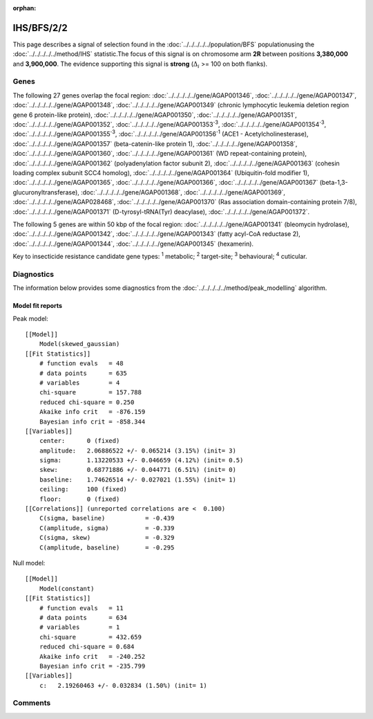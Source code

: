 :orphan:




IHS/BFS/2/2
===========

This page describes a signal of selection found in the
:doc:`../../../../../population/BFS` populationusing the :doc:`../../../../../method/IHS` statistic.The focus of this signal is on chromosome arm
**2R** between positions **3,380,000** and
**3,900,000**.
The evidence supporting this signal is
**strong** (:math:`\Delta_{i}` >= 100 on both flanks).

.. raw:: html
    :file: peak_location.html

.. raw:: html

    <div class='bokeh-figure figure'><p class='caption'>
    <strong>Signal location</strong>. Blue markers show the values of the selection statistic.
    The dashed black line shows the fitted peak model. The shaded red area shows the focus of the
    selection signal. The shaded blue area shows the genomic region in linkage with the
    selection event. Use the mouse wheel or the controls at the top right of the plot to zoom
    in, and hover over genes to see gene names and descriptions.
    </p></div>

Genes
-----




The following 27 genes overlap the focal region: :doc:`../../../../../gene/AGAP001346`,  :doc:`../../../../../gene/AGAP001347`,  :doc:`../../../../../gene/AGAP001348`,  :doc:`../../../../../gene/AGAP001349` (chronic lymphocytic leukemia deletion region gene 6 protein-like protein),  :doc:`../../../../../gene/AGAP001350`,  :doc:`../../../../../gene/AGAP001351`,  :doc:`../../../../../gene/AGAP001352`,  :doc:`../../../../../gene/AGAP001353`:sup:`3`,  :doc:`../../../../../gene/AGAP001354`:sup:`3`,  :doc:`../../../../../gene/AGAP001355`:sup:`3`,  :doc:`../../../../../gene/AGAP001356`:sup:`1` (ACE1 - Acetylcholinesterase),  :doc:`../../../../../gene/AGAP001357` (beta-catenin-like protein 1),  :doc:`../../../../../gene/AGAP001358`,  :doc:`../../../../../gene/AGAP001360`,  :doc:`../../../../../gene/AGAP001361` (WD repeat-containing protein),  :doc:`../../../../../gene/AGAP001362` (polyadenylation factor subunit 2),  :doc:`../../../../../gene/AGAP001363` (cohesin loading complex subunit SCC4 homolog),  :doc:`../../../../../gene/AGAP001364` (Ubiquitin-fold modifier 1),  :doc:`../../../../../gene/AGAP001365`,  :doc:`../../../../../gene/AGAP001366`,  :doc:`../../../../../gene/AGAP001367` (beta-1,3-glucuronyltransferase),  :doc:`../../../../../gene/AGAP001368`,  :doc:`../../../../../gene/AGAP001369`,  :doc:`../../../../../gene/AGAP028468`,  :doc:`../../../../../gene/AGAP001370` (Ras association domain-containing protein 7/8),  :doc:`../../../../../gene/AGAP001371` (D-tyrosyl-tRNA(Tyr) deacylase),  :doc:`../../../../../gene/AGAP001372`.




The following 5 genes are within 50 kbp of the focal
region: :doc:`../../../../../gene/AGAP001341` (bleomycin hydrolase),  :doc:`../../../../../gene/AGAP001342`,  :doc:`../../../../../gene/AGAP001343` (fatty acyl-CoA reductase 2),  :doc:`../../../../../gene/AGAP001344`,  :doc:`../../../../../gene/AGAP001345` (hexamerin).


Key to insecticide resistance candidate gene types: :sup:`1` metabolic;
:sup:`2` target-site; :sup:`3` behavioural; :sup:`4` cuticular.



Diagnostics
-----------

The information below provides some diagnostics from the
:doc:`../../../../../method/peak_modelling` algorithm.

.. raw:: html

    <div class="figure">
    <img src="../../../../../_static/data/signal/IHS/BFS/2/2/peak_finding.png"/>
    <p class="caption"><strong>Selection signal in context</strong>. @@TODO</p>
    </div>

.. raw:: html

    <div class="figure">
    <img src="../../../../../_static/data/signal/IHS/BFS/2/2/peak_targetting.png"/>
    <p class="caption"><strong>Peak targetting</strong>. @@TODO</p>
    </div>

.. raw:: html

    <div class="figure">
    <img src="../../../../../_static/data/signal/IHS/BFS/2/2/peak_fit.png"/>
    <p class="caption"><strong>Peak fitting diagnostics</strong>. @@TODO</p>
    </div>

Model fit reports
~~~~~~~~~~~~~~~~~

Peak model::

    [[Model]]
        Model(skewed_gaussian)
    [[Fit Statistics]]
        # function evals   = 48
        # data points      = 635
        # variables        = 4
        chi-square         = 157.788
        reduced chi-square = 0.250
        Akaike info crit   = -876.159
        Bayesian info crit = -858.344
    [[Variables]]
        center:      0 (fixed)
        amplitude:   2.06886522 +/- 0.065214 (3.15%) (init= 3)
        sigma:       1.13220533 +/- 0.046659 (4.12%) (init= 0.5)
        skew:        0.68771886 +/- 0.044771 (6.51%) (init= 0)
        baseline:    1.74626514 +/- 0.027021 (1.55%) (init= 1)
        ceiling:     100 (fixed)
        floor:       0 (fixed)
    [[Correlations]] (unreported correlations are <  0.100)
        C(sigma, baseline)           = -0.439 
        C(amplitude, sigma)          = -0.339 
        C(sigma, skew)               = -0.329 
        C(amplitude, baseline)       = -0.295 


Null model::

    [[Model]]
        Model(constant)
    [[Fit Statistics]]
        # function evals   = 11
        # data points      = 634
        # variables        = 1
        chi-square         = 432.659
        reduced chi-square = 0.684
        Akaike info crit   = -240.252
        Bayesian info crit = -235.799
    [[Variables]]
        c:   2.19260463 +/- 0.032834 (1.50%) (init= 1)



Comments
--------


.. raw:: html

    <div id="disqus_thread"></div>
    <script>
    
    (function() { // DON'T EDIT BELOW THIS LINE
    var d = document, s = d.createElement('script');
    s.src = 'https://agam-selection-atlas.disqus.com/embed.js';
    s.setAttribute('data-timestamp', +new Date());
    (d.head || d.body).appendChild(s);
    })();
    </script>
    <noscript>Please enable JavaScript to view the <a href="https://disqus.com/?ref_noscript">comments.</a></noscript>


